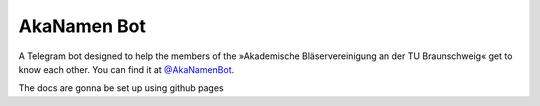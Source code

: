 AkaNamen Bot
============

A Telegram bot designed to help the members of the »Akademische Bläservereinigung an der TU Braunschweig« get to know each other.
You can find it at `@AkaNamenBot`_.

.. _`@AkaNamenBot`: http://t.me/AkaNamenBot

The docs are gonna be set up using github pages
